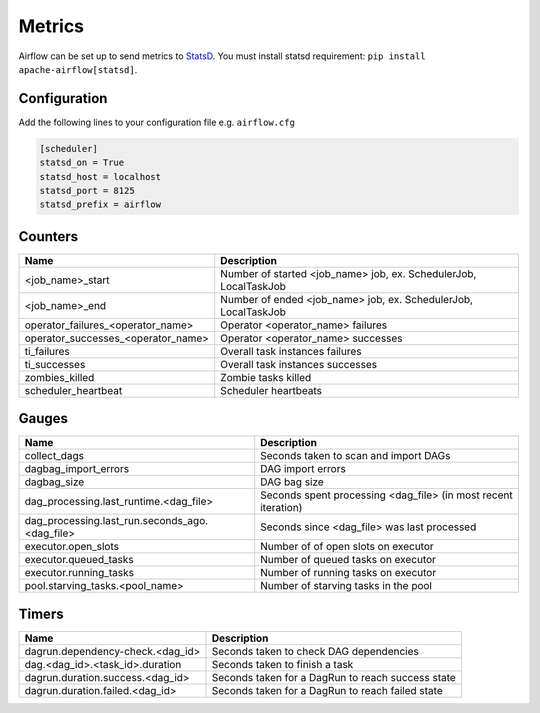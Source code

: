 ..  Licensed to the Apache Software Foundation (ASF) under one
    or more contributor license agreements.  See the NOTICE file
    distributed with this work for additional information
    regarding copyright ownership.  The ASF licenses this file
    to you under the Apache License, Version 2.0 (the
    "License"); you may not use this file except in compliance
    with the License.  You may obtain a copy of the License at

..    http://www.apache.org/licenses/LICENSE-2.0

..  Unless required by applicable law or agreed to in writing,
    software distributed under the License is distributed on an
    "AS IS" BASIS, WITHOUT WARRANTIES OR CONDITIONS OF ANY
    KIND, either express or implied.  See the License for the
    specific language governing permissions and limitations
    under the License.

Metrics
=======

Airflow can be set up to send metrics to `StatsD <https://github.com/etsy/statsd>`__. You must install statsd requirement: ``pip install apache-airflow[statsd]``.

Configuration
-------------
Add the following lines to your configuration file e.g. ``airflow.cfg``

.. code-block:: bash

    [scheduler]
    statsd_on = True
    statsd_host = localhost
    statsd_port = 8125
    statsd_prefix = airflow

Counters
--------

=================================== ================================================================
Name                                Description
=================================== ================================================================
<job_name>_start                    Number of started <job_name> job, ex. SchedulerJob, LocalTaskJob
<job_name>_end                      Number of ended <job_name> job, ex. SchedulerJob, LocalTaskJob
operator_failures_<operator_name>   Operator <operator_name> failures
operator_successes_<operator_name>  Operator <operator_name> successes
ti_failures                         Overall task instances failures
ti_successes                        Overall task instances successes
zombies_killed                      Zombie tasks killed
scheduler_heartbeat                 Scheduler heartbeats
=================================== ================================================================

Gauges
------

=============================================== ========================================================================
Name                                            Description
=============================================== ========================================================================
collect_dags                                    Seconds taken to scan and import DAGs
dagbag_import_errors                            DAG import errors
dagbag_size                                     DAG bag size
dag_processing.last_runtime.<dag_file>          Seconds spent processing <dag_file> (in most recent iteration)
dag_processing.last_run.seconds_ago.<dag_file>  Seconds since <dag_file> was last processed
executor.open_slots                             Number of of open slots on executor
executor.queued_tasks                           Number of queued tasks on executor
executor.running_tasks                          Number of running tasks on executor
pool.starving_tasks.<pool_name>                 Number of starving tasks in the pool
=============================================== ========================================================================

Timers
------

================================= =================================================
Name                              Description
================================= =================================================
dagrun.dependency-check.<dag_id>  Seconds taken to check DAG dependencies
dag.<dag_id>.<task_id>.duration   Seconds taken to finish a task
dagrun.duration.success.<dag_id>  Seconds taken for a DagRun to reach success state
dagrun.duration.failed.<dag_id>   Seconds taken for a DagRun to reach failed state
================================= =================================================
